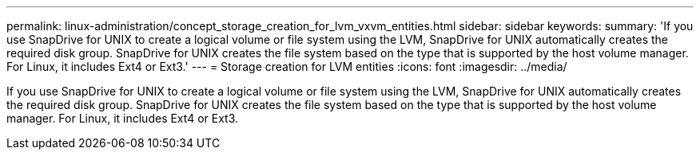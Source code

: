 ---
permalink: linux-administration/concept_storage_creation_for_lvm_vxvm_entities.html
sidebar: sidebar
keywords: 
summary: 'If you use SnapDrive for UNIX to create a logical volume or file system using the LVM, SnapDrive for UNIX automatically creates the required disk group. SnapDrive for UNIX creates the file system based on the type that is supported by the host volume manager. For Linux, it includes Ext4 or Ext3.'
---
= Storage creation for LVM entities
:icons: font
:imagesdir: ../media/

[.lead]
If you use SnapDrive for UNIX to create a logical volume or file system using the LVM, SnapDrive for UNIX automatically creates the required disk group. SnapDrive for UNIX creates the file system based on the type that is supported by the host volume manager. For Linux, it includes Ext4 or Ext3.
